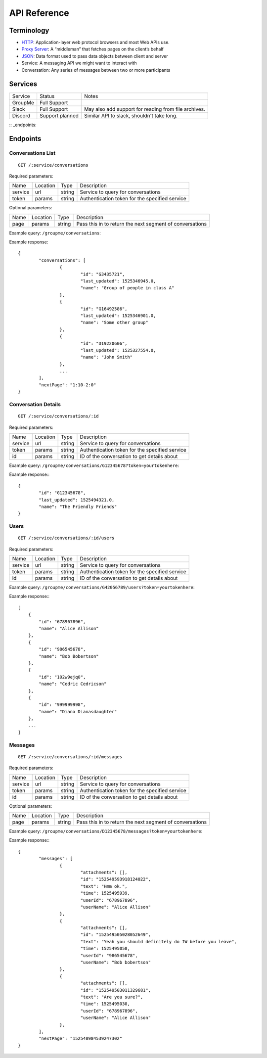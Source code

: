 .. _api reference:

API Reference
******************************

Terminology
==============================
* `HTTP <https://en.wikipedia.org/wiki/HTTP>`_: Application-layer web protocol
  browsers and most Web APIs use.
* `Proxy Server <https://en.wikipedia.org/wiki/Proxy_Server>`_: A “middleman”
  that fetches pages on the client’s behalf
* `JSON <https://developer.mozilla.org/en-US/docs/Web/JavaScript/Reference/Global_Objects/JSON>`_:
  Data format used to pass data objects between client and server
* Service: A messaging API we might want to interact with
* Conversation: Any series of messages between two or more participants

Services
==============================

========= =============== =========
Service   Status          Notes
--------- --------------- ---------
GroupMe   Full Support
Slack     Full Support    May also add support for reading from file archives.
Discord   Support planned Similar API to slack, shouldn't take long.
========= =============== =========

:: _endpoints:

Endpoints
==============================

Conversations List
------------------------------
::

	GET /:service/conversations

Required parameters:

========== =========== =========== ===========
Name       Location    Type        Description
---------- ----------- ----------- -----------
service    url         string      Service to query for conversations
token      params      string      Authentication token for the specified service
========== =========== =========== ===========

Optional parameters:

========== =========== =========== ===========
Name       Location    Type        Description
---------- ----------- ----------- -----------
page       params      string      Pass this in to return the next segment of
                                   conversations
========== =========== =========== ===========

Example query: ``/groupme/conversations``:

Example response::

	{
		"conversations": [
			{
				"id": "G3435721",
				"last_updated": 1525346945.0,
				"name": "Group of people in class A"
			},
			{
				"id": "G16492586",
				"last_updated": 1525346901.0,
				"name": "Some other group"
			},
			{
				"id": "D19220606",
				"last_updated": 1525327554.0,
				"name": "John Smith"
			},
			...
		],
		"nextPage": "1:10-2:0"
	}


Conversation Details
------------------------------
::

	GET /:service/conversations/:id

Required parameters:

========== =========== =========== ===========
Name       Location    Type        Description
---------- ----------- ----------- -----------
service    url         string      Service to query for conversations
token      params      string      Authentication token for the specified service
id         params      string      ID of the conversation to get details about
========== =========== =========== ===========

Example query: ``/groupme/conversations/G12345678?token=yourtokenhere``:

Example response:::

	{
		"id": "G12345678",
		"last_updated": 1525494321.0,
		"name": "The Friendly Friends"
	}


Users
------------------------------
::

	GET /:service/conversations/:id/users

Required parameters:

========== =========== =========== ===========
Name       Location    Type        Description
---------- ----------- ----------- -----------
service    url         string      Service to query for conversations
token      params      string      Authentication token for the specified service
id         params      string      ID of the conversation to get details about
========== =========== =========== ===========

Example query: ``/groupme/conversations/G42056789/users?token=yourtokenhere``:

Example response:::

    [
        {
            "id": "678967896",
            "name": "Alice Allison"
        },
        {
            "id": "986545678",
            "name": "Bob Bobertson"
        },
        {
            "id": "102w9ejq0",
            "name": "Cedric Cedricson"
        },
        {
            "id": "999999998",
            "name": "Diana Dianasdaughter"
        },
        ...
    ]


Messages
------------------------------
::

	GET /:service/conversations/:id/messages

Required parameters:

========== =========== =========== ===========
Name       Location    Type        Description
---------- ----------- ----------- -----------
service    url         string      Service to query for conversations
token      params      string      Authentication token for the specified service
id         params      string      ID of the conversation to get details about
========== =========== =========== ===========

Optional parameters:

========== =========== =========== ===========
Name       Location    Type        Description
---------- ----------- ----------- -----------
page       params      string      Pass this in to return the next segment of
                                   conversations
========== =========== =========== ===========


Example query: ``/groupme/conversations/D12345678/messages?token=yourtokenhere``:

Example response:::

	{
		"messages": [
			{
				"attachments": [],
				"id": "152549593918124022",
				"text": "Hmm ok.",
				"time": 1525495939,
				"userId": "678967896",
				"userName": "Alice Allison"
			},
			{
				"attachments": [],
				"id": "152549505028052649",
				"text": "Yeah you should definitely do IW before you leave",
				"time": 1525495050,
				"userId": "986545678",
				"userName": "Bob bobertson"
			},
			{
				"attachments": [],
				"id": "152549503011329681",
				"text": "Are you sure?",
				"time": 1525495030,
				"userId": "678967896",
				"userName": "Alice Allison"
			},
		],
		"nextPage": "152548984539247302"
	}
